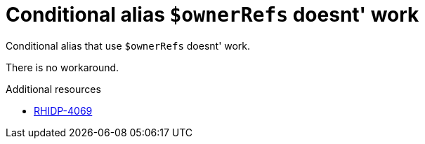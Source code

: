 [id="known-issue-rhidp-4069"]
= Conditional alias `$ownerRefs` doesnt' work

Conditional alias that use `$ownerRefs` doesnt' work.

There is no workaround.

.Additional resources
* link:https://issues.redhat.com/browse/RHIDP-4069[RHIDP-4069]
